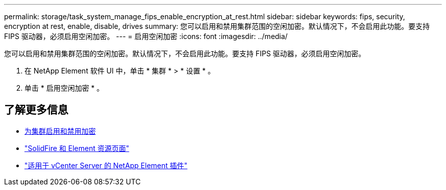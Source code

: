---
permalink: storage/task_system_manage_fips_enable_encryption_at_rest.html 
sidebar: sidebar 
keywords: fips, security, encryption at rest, enable, disable, drives 
summary: 您可以启用和禁用集群范围的空闲加密。默认情况下，不会启用此功能。要支持 FIPS 驱动器，必须启用空闲加密。 
---
= 启用空闲加密
:icons: font
:imagesdir: ../media/


[role="lead"]
您可以启用和禁用集群范围的空闲加密。默认情况下，不会启用此功能。要支持 FIPS 驱动器，必须启用空闲加密。

. 在 NetApp Element 软件 UI 中，单击 * 集群 * > * 设置 * 。
. 单击 * 启用空闲加密 * 。




== 了解更多信息

* xref:task_system_manage_cluster_enable_and_disable_encryption_for_a_cluster.adoc[为集群启用和禁用加密]
* https://www.netapp.com/data-storage/solidfire/documentation["SolidFire 和 Element 资源页面"^]
* https://docs.netapp.com/us-en/vcp/index.html["适用于 vCenter Server 的 NetApp Element 插件"^]

